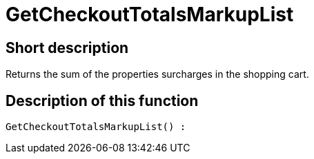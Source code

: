 = GetCheckoutTotalsMarkupList
:lang: en
// include::{includedir}/_header.adoc[]
:keywords: GetCheckoutTotalsMarkupList
:position: 383

//  auto generated content Thu, 06 Jul 2017 00:03:54 +0200
== Short description

Returns the sum of the properties surcharges in the shopping cart.

== Description of this function

[source,plenty]
----

GetCheckoutTotalsMarkupList() :

----

